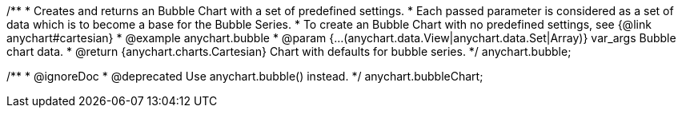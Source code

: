/**
 * Creates and returns an Bubble Chart with a set of predefined settings.
 * Each passed parameter is considered as a set of data which is to become a base for the Bubble Series.
 * To create an Bubble Chart with no predefined settings, see {@link anychart#cartesian}
 * @example anychart.bubble
 * @param {...(anychart.data.View|anychart.data.Set|Array)} var_args Bubble chart data.
 * @return {anychart.charts.Cartesian} Chart with defaults for bubble series.
 */
anychart.bubble;

/**
 * @ignoreDoc
 * @deprecated Use anychart.bubble() instead.
 */
anychart.bubbleChart;


